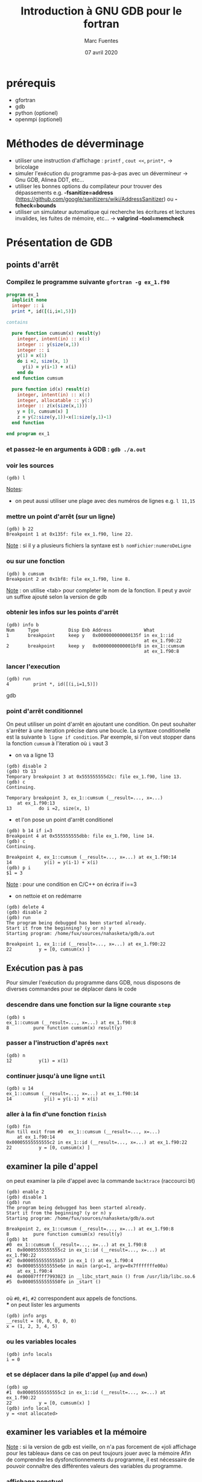 #+TITLE: Introduction à GNU GDB pour le fortran
#+AUTHOR: Marc Fuentes
#+EMAIL: marc.fuentes@inria.fr
#+DATE: 07 avril 2020
#+STARTUP: content hidestars inlineimages
#+LINK: org info:org#%s
#+COLUMNS: %38ITEM %TODO %TAGS
* prérequis
  - gfortran 
  - gdb 
  - python (optionel)
  - openmpi (optionel)
* Méthodes de déverminage
- utiliser une instruction d'affichage : =printf= , =cout <<=, =print*,= → bricolage
- simuler l'exécution du programme pas-à-pas avec un dévermineur → Gnu GDB, Alinea DDT,
  etc...
- utiliser les bonnes options du compilateur pour trouver des dépassements 
  e.g. *-fsanitize=address*
  (https://github.com/google/sanitizers/wiki/AddressSanitizer) ou 
  *-fcheck=bounds* 
- utiliser un simulateur automatique qui recherche les écritures et lectures
  invalides, les fuites de mémoire, etc... → *valgrind --tool=memcheck*
* Présentation de GDB
** points d'arrêt
*** Compilez le programme suivante =gfortran -g ex_1.f90=
#+begin_src fortran
program ex_1
  implicit none
  integer :: i
  print *, id([(i,i=1,5)])

contains

  pure function cumsum(x) result(y)
    integer, intent(in) :: x(:)
    integer :: y(size(x,1))
    integer :: i
    y(1) = x(1)
    do i =2, size(x, 1)
      y(i) = y(i-1) + x(i)
    end do
  end function cumsum

  pure function id(x) result(z)
    integer, intent(in) :: x(:)
    integer, allocatable :: y(:)
    integer :: z(x(size(x,1)))
    y = [0, cumsum(x) ]
    z = y(2:size(y,1))-x(1:size(y,1)-1)
  end function

end program ex_1
#+end_src
*** et passez-le en arguments à GDB : =gdb ./a.out=
*** voir les sources
#+begin_src gdb
(gdb) l 
#+end_src
_Notes_: 
 - on peut aussi utiliser une plage avec des numéros de lignes e.g. =l 11,15=
*** mettre un point d'arrêt (sur un ligne)
#+begin_src gdb
(gdb) b 22
Breakpoint 1 at 0x135f: file ex_1.f90, line 22.
#+end_src
_Note_ : si il y a plusieurs fichiers la syntaxe est =b nomFichier:numeroDeLigne=
*** ou sur une fonction
#+begin_src gdb
(gdb) b cumsum
Breakpoint 2 at 0x1bf8: file ex_1.f90, line 8.
#+end_src
_Note_ : on utilise <tab> pour completer le nom de la fonction. Il peut y 
avoir un suffixe ajouté selon la version de gdb
*** obtenir les infos sur les points d'arrêt
#+begin_src gdb
(gdb) info b
Num     Type           Disp Enb Address            What
1       breakpoint     keep y   0x000000000000135f in ex_1::id
                                                   at ex_1.f90:22
2       breakpoint     keep y   0x0000000000001bf8 in ex_1::cumsum
                                                   at ex_1.f90:8
#+end_src
*** lancer l'execution
#+begin_src gdb
(gdb) run
4         print *, id([(i,i=1,5)])
#+end_src gdb
*** point d'arrêt conditionnel
On peut utiliser un point d'arrêt en ajoutant une condition. On peut souhaiter
s'arrêter à une iteration précise dans une boucle. La syntaxe conditionelle 
est la suivante =b ligne if condition=. Par exemple, si l'on veut stopper dans la fonction 
=cumsum= à l'iteration où =i= vaut 3
 - on va a ligne 13
#+begin_src gdb
(gdb) disable 2
(gdb) tb 13
Temporary breakpoint 3 at 0x555555555d2c: file ex_1.f90, line 13.
(gdb) c
Continuing.

Temporary breakpoint 3, ex_1::cumsum (__result=..., x=...)
    at ex_1.f90:13
13          do i =2, size(x, 1)
#+end_src
 - et l'on pose un point d'arrêt conditionel
#+begin_src gdb
(gdb) b 14 if i=3
Breakpoint 4 at 0x555555555dbb: file ex_1.f90, line 14.
(gdb) c
Continuing.

Breakpoint 4, ex_1::cumsum (__result=..., x=...) at ex_1.f90:14
14            y(i) = y(i-1) + x(i)
(gdb) p i
$1 = 3
#+end_src
_Note_ :  pour une condition en C/C++ on écrira if i==3
- on nettoie et on redémarre
#+begin_src gdb
(gdb) delete 4
(gdb) disable 2
(gdb) run
The program being debugged has been started already.
Start it from the beginning? (y or n) y
Starting program: /home/fux/sources/nahasketa/gdb/a.out

Breakpoint 1, ex_1::id (__result=..., x=...) at ex_1.f90:22
22          y = [0, cumsum(x) ]
#+end_src
** Exécution pas à pas
Pour simuler l'exécution du programme dans GDB, nous disposons de 
 diverses commandes pour se déplacer dans le code
*** descendre dans une fonction sur la ligne courante =step=
#+begin_src gdb
(gdb) s
ex_1::cumsum (__result=..., x=...) at ex_1.f90:8
8         pure function cumsum(x) result(y)
#+end_src
*** passer a l'instruction d'aprés =next=
#+begin_src gdb
(gdb) n
12          y(1) = x(1)
#+end_src
*** continuer jusqu'à une ligne =until=
#+begin_src gdb
(gdb) u 14
ex_1::cumsum (__result=..., x=...) at ex_1.f90:14
14            y(i) = y(i-1) + x(i)
#+end_src
*** aller à la fin d'une fonction =finish=
#+begin_src gdb
(gdb) fin
Run till exit from #0  ex_1::cumsum (__result=..., x=...)
    at ex_1.f90:14
0x00005555555555c2 in ex_1::id (__result=..., x=...) at ex_1.f90:22
22          y = [0, cumsum(x) ]
#+end_src
** examiner la pile d'appel
on peut examiner la pile d'appel avec la commande =backtrace= (raccourci bt)
#+begin_src gdb
(gdb) enable 2
(gdb) disable 1
(gdb) run
The program being debugged has been started already.
Start it from the beginning? (y or n) y
Starting program: /home/fux/sources/nahasketa/gdb/a.out

Breakpoint 2, ex_1::cumsum (__result=..., x=...) at ex_1.f90:8
8         pure function cumsum(x) result(y)
(gdb) bt
#0  ex_1::cumsum (__result=..., x=...) at ex_1.f90:8
#1  0x00005555555555c2 in ex_1::id (__result=..., x=...) at ex_1.f90:22
#2  0x0000555555555b57 in ex_1 () at ex_1.f90:4
#3  0x0000555555555e6e in main (argc=1, argv=0x7fffffffe00a)
    at ex_1.f90:4
#4  0x00007ffff7993023 in __libc_start_main () from /usr/lib/libc.so.6
#5  0x00005555555550fe in _start ()

#+end_src
où =#0=, =#1=, =#2= correspondent aux appels de fonctions. \\
*** on peut lister les arguments
#+begin_src gdb
(gdb) info args
__result = (0, 0, 0, 0, 0)
x = (1, 2, 3, 4, 5)
#+end_src
*** ou les variables locales
#+begin_src gdb
(gdb) info locals
i = 0
#+end_src
*** et se déplacer dans la pile d'appel (=up= and =down=)
#+begin_src gdb
(gdb) up
#1  0x00005555555555c2 in ex_1::id (__result=..., x=...) at ex_1.f90:22
22          y = [0, cumsum(x) ]
(gdb) info local
y = <not allocated>
#+end_src
** examiner les variables et la mémoire
_Note_ : si la version de gdb est vieille, on n'a pas forcement de «joli 
affichage pour les tableau» dans ce cas on peut toujours jouer avec la mémoire
Afin de comprendre les dysfonctionnements du programme, il est nécessaire
de pouvoir connaître des différentes valeurs des variables du programme.
*** affichage ponctuel
#+begin_src gdb
(gdb) whatis x
type = integer(kind=4) (5)
(gdb) p x
$3 = (1, 2, 3, 4, 5)
#+end_src
*** affichage réccurent (quand la variable est dans la portée)
#+begin_src gdb
(gdb) down
#0  ex_1::cumsum (__result=..., x=...) at ex_1.f90:8
8         pure function cumsum(x) result(y)
(gdb) display i
1: i = 0
(gdb) u 13
ex_1::cumsum (__result=..., x=...) at ex_1.f90:13
13          do i =2, size(x, 1)
1: i = 0
(gdb) n
14            y(i) = y(i-1) + x(i)
1: i = 2
(gdb) n
13          do i =2, size(x, 1)
1: i = 2
(gdb) n
14            y(i) = y(i-1) + x(i)
1: i = 3
(gdb) undisplay 1
#+end_src
*** données contiguës
#+begin_src gdb
(gdb) p x(1:3)
$5 = (1, 2, 3)
(gdb) p  &x
$8 = (PTR TO -> ( integer(kind=4) (5) )) 0x555555556040 <A.29.4073>
#+end_src
_Note_: en C, si x est un tableau ou un pointeur, on peut aussi utiliser la syntaxe =p *x@10=
*** affichage de la mémoire
On peut aussi afficher directement le contenu de la mémoire avec une
instruction =x /FMT addresse= où format contient un nombre de répétitions
et une lettre de format (d
#+begin_src gdb
(gdb) x /5w &x
0x555555556040 <A.29.4073>:     1       2       3       4
0x555555556050 <A.29.4073+16>:  5
#+end_src
ou une lettre de taille (b,h,w,g)
#+begin_src gdb
(gdb) x /8h &__result
0x55555555c950: 1       0       3       0       0       0       0      0
#+end_src
*** 
** points de surveillance
On peut stopper un programme selon le fait qu'une variable ou qu'un
emplacement mémoire change de valeur, on utilise des points de surveillance
«watchpoint». On peut poser plusieurs types de points de surveillance
| type     | commande |
|----------+----------|
| lecture  | rwatch   |
| écriture | awatch   |
| général  | watch    |
*** exemple avec watch
On va chercher quand la $4^{ème}$ valeur de =__result=  change de valeur :
 - on affiche la valeur du pointeur du tableau
#+begin_src gdb
(gdb) p &__result
$21 = (PTR TO -> ( integer(kind=4) (0:4) )) 0x55555555c950
#+end_src
 - on pose un point de surveillance sur le $4^{ème}$ élément (12= 3 *4 octets)
#+begin_src gdb
(gdb) watch *(0x55555555c950+12)
Hardware watchpoint 3: *(0x55555555c950+12)
#+end_src
 - on continue l'execution
#+begin_src gdb
(gdb) c
Continuing.
Hardware watchpoint 3: *(0x55555555c950+12)

Old value = 0
New value = 10
ex_1::cumsum (__result=..., x=...) at ex_1.f90:13
13          do i =2, size(x, 1)
1: i = 4
#+end_src
* Bonus
** scripts
On peut «donner à manger» des scripts de commande à gdb sous la forme
#+begin_src sh
gdb -x ./monScript
#+end_src
Pour les commandes de base que l'on veut charger à chaque fois, on peut par 
exemple les placer dans =~/.gdbinit=. Par exemple pour éviter de demander confirmation on peut écrire
#+begin_src gdb
set confirm off
#+end_src
*** une application de ce principe concerne le déverminage parallèle d'un programme MPI
**** Soit le programme Fortran MPI suivant
#+begin_src fortran
program coucou
  use mpi
  implicit none
  integer :: world_rank, ierr

  call MPI_Init(ierr)
  call MPI_Comm_rank(MPI_COMM_WORLD, world_rank, ierr)
  print '(ai0a)', "Coucou depuis ", world_rank, " !"
  call MPI_Finalize(ierr)
end program 
#+end_src
*** et le script suivant =gdb_mpi.x= 
#+begin_src gdb
file ./a.out
b 8
run
#+end_src
**** on peut lancer plusieurs terminaux qui exécutent chacun en parallèle le script gdb
#+begin_src sh
mpirun -np 4 xterm -e gdb -x gdb_src
#+end_src
**** ou mieux, si l'implementation de MPI est openmpi, on pourra utiliser le
multiplexeur de terminal avec le projet [[https://github.com/Azrael3000/tmpi][tmpi]]
#+begin_src sh
tmpi 2 gdb -x gdb_scr
#+end_src
** affichage personnalisé  («pretty-printing»)
Certains objets ou structures peuvent présenter une certaine complexité et leur
affichage standard par gdb peut être pénibles.
*** Soit le code suivant
#+begin_src fortran
program print_triangle
    type point
        integer ::x, y, index
    end type point

    type triangle
        type(point) :: t(3)
    end type triangle

    integer :: global_index
    type(point) :: z
    type(triangle) :: t1
    z = point(2,2, 3)
    t1 = init_triangle( [0, 0, 0, 1, 1, 0] , [1, 2, 3])
    print *, "coucou"

contains

    pure function init_triangle(values, indexes) result(t)
        type(triangle) :: t
        integer, intent(in) :: values(6), indexes(3)
        t%t(1) = point(values(1), values(2), indexes(1))
        t%t(2) = point(values(3), values(4), indexes(2))
        t%t(3) = point(values(5), values(6), indexes(3))
    end function init_triangle
end program
#+end_src
*** Si on fait un affichage classique d'un triangle
#+begin_src gdb
(gdb) p t1
$1 = {t = {{x = 0, y = 0, index = 0}, {x = 0, y = 1, index = 1}, {x = 1, y = 0, index = 2}}}
#+end_src
*** Vieille méthode basé sur du script GDB 
**** si on veut afficher seulement les indices, on peut écrire le code gdb suivant dans =pretty.gdb=
#+begin_src gdb
define pTriangle
if $argc .eq. 0
    help pTriangle
end
if $argc .eq. 1
    printf "Triangle : [%d, %d, %d]\n", $arg0 % t(1) % index, $arg0 % t(2) % index, $arg0 % t(3) % index
end
end
document pTriangle
    Prints the list of index of a triangle
    Syntax: pTriangle triangle
end
#+end_src
**** Dorénavant la commande =pTriangle= permet d'afficher les indices composant un triangle
#+begin_src gdb
(gdb) source pretty.gdb
(gdb) pTriangle t1
Triangle : [0, 1, 2]
#+end_src
*** Nouvelle méthode basé sur des scripts Python 
**** On peut écrire le code d'afficheur suivant dans le fichier pretty.py
#+begin_src python
# afficheur dedié pour les points
class PointPrinter(object):
    def __init__(self, val):
        self.val = val
    def to_string(self):
        return ("("+str(self.val["x"])+", "+str(self.val["y"])+")")

def Point_lookup(val):
    if str(val.type) == 'Type point':
        return PointPrinter(val)
    return None

gdb.pretty_printers.append(Point_lookup)

# afficheur dedié pour les triangles
class TrianglePrinter(object):
    def __init__(self, val):
            self.val = val
    def to_string(self):
        return "".join(map((lambda x : str(self.val["t"][x]["index"])+" "), [1, 2, 3]))

def Triangle_lookup(val):
    if str(val.type) == 'Type triangle':
        return TrianglePrinter(val)
    return None

gdb.pretty_printers.append(Triangle_lookup)
#+end_src
**** on peut utiliser l'afficheur dedié après son chargement
#+begin_src gdb
(gdb) source pretty.py 
(gdb) p t1
$2 = 1 2 3 
#+end_src
_Note_: ceci marche avec la version 8.0 de gdb, pour les versions anterieurs 
voir, la méthode ici [[https://codeyarns.com/2014/07/17/how-to-enable-pretty-printing-f-stl-in-gdb/][pretty-print]]
*** Pour un interface texte plus sympa  [[https://github.com/cyrus-and/gdb-dashboard][GDB Dashboard]]
**** copier le fichier .gdbinit dans ~/.gdbinit_dash et utiliser le 
#+begin_src bash
gdb -ix ~/.gdbinit_dash
#+end_src
**** image
#+NAME: fig: gdb dashboard 
[[./gdb_dash.png][Capture écran]]
